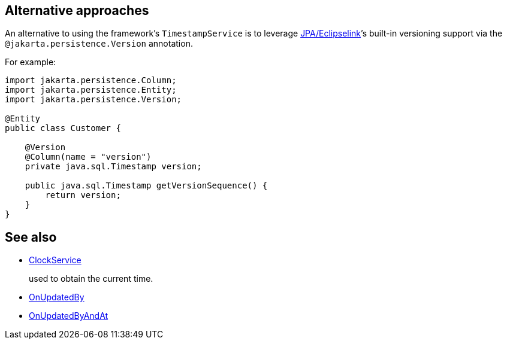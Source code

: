 :Notice: Licensed to the Apache Software Foundation (ASF) under one or more contributor license agreements. See the NOTICE file distributed with this work for additional information regarding copyright ownership. The ASF licenses this file to you under the Apache License, Version 2.0 (the "License"); you may not use this file except in compliance with the License. You may obtain a copy of the License at. http://www.apache.org/licenses/LICENSE-2.0 . Unless required by applicable law or agreed to in writing, software distributed under the License is distributed on an "AS IS" BASIS, WITHOUT WARRANTIES OR  CONDITIONS OF ANY KIND, either express or implied. See the License for the specific language governing permissions and limitations under the License.
:page-partial:





== Alternative approaches

An alternative to using the framework's `TimestampService` is to leverage xref:pjpa:ROOT:about.adoc[JPA/Eclipselink]’s built-in versioning support via the `@jakarta.persistence.Version` annotation.

For example:

[source,java]
----
import jakarta.persistence.Column;
import jakarta.persistence.Entity;
import jakarta.persistence.Version;

@Entity
public class Customer {

    @Version
    @Column(name = "version")
    private java.sql.Timestamp version;

    public java.sql.Timestamp getVersionSequence() {
        return version;
    }
}
----


== See also

* xref:refguide:applib:index/services/clock/ClockService.adoc[ClockService]
+
used to obtain the current time.

* xref:refguide:applib:index/mixins/updates/OnUpdatedBy.adoc[OnUpdatedBy]
* xref:refguide:applib:index/mixins/updates/OnUpdatedByAndAt.adoc[OnUpdatedByAndAt]


